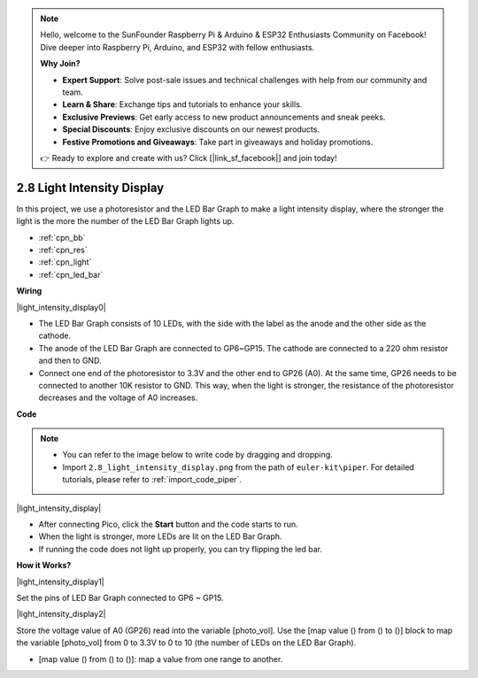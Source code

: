 .. note::

    Hello, welcome to the SunFounder Raspberry Pi & Arduino & ESP32 Enthusiasts Community on Facebook! Dive deeper into Raspberry Pi, Arduino, and ESP32 with fellow enthusiasts.

    **Why Join?**

    - **Expert Support**: Solve post-sale issues and technical challenges with help from our community and team.
    - **Learn & Share**: Exchange tips and tutorials to enhance your skills.
    - **Exclusive Previews**: Get early access to new product announcements and sneak peeks.
    - **Special Discounts**: Enjoy exclusive discounts on our newest products.
    - **Festive Promotions and Giveaways**: Take part in giveaways and holiday promotions.

    👉 Ready to explore and create with us? Click [|link_sf_facebook|] and join today!

.. _per_light_display:

2.8 Light Intensity Display
=====================================

In this project, we use a photoresistor and the LED Bar Graph to make a light intensity display, where the stronger the light is the more the number of the LED Bar Graph lights up.

* :ref:`cpn_bb`
* :ref:`cpn_res`
* :ref:`cpn_light`
* :ref:`cpn_led_bar`


**Wiring**

|light_intensity_display0|


* The LED Bar Graph consists of 10 LEDs, with the side with the label as the anode and the other side as the cathode.
* The anode of the LED Bar Graph are connected to GP6~GP15. The cathode are connected to a 220 ohm resistor and then to GND.
* Connect one end of the photoresistor to 3.3V and the other end to GP26 (A0). At the same time, GP26 needs to be connected to another 10K resistor to GND. This way, when the light is stronger, the resistance of the photoresistor decreases and the voltage of A0 increases.


**Code**


.. note::

    * You can refer to the image below to write code by dragging and dropping. 
    * Import ``2.8_light_intensity_display.png`` from the path of ``euler-kit\piper``. For detailed tutorials, please refer to :ref:`import_code_piper`.

|light_intensity_display|

* After connecting Pico, click the **Start** button and the code starts to run.
* When the light is stronger, more LEDs are lit on the LED Bar Graph. 
* If running the code does not light up properly, you can try flipping the led bar.



**How it Works?**

|light_intensity_display1|

Set the pins of LED Bar Graph connected to GP6 ~ GP15.


|light_intensity_display2|

Store the voltage value of A0 (GP26) read into the variable [photo_vol].  Use the [map value () from () to ()] block to map the variable [photo_vol] from 0 to 3.3V to 0 to 10 (the number of LEDs on the LED Bar Graph).

* [map value () from () to ()]: map a value from one range to another.
